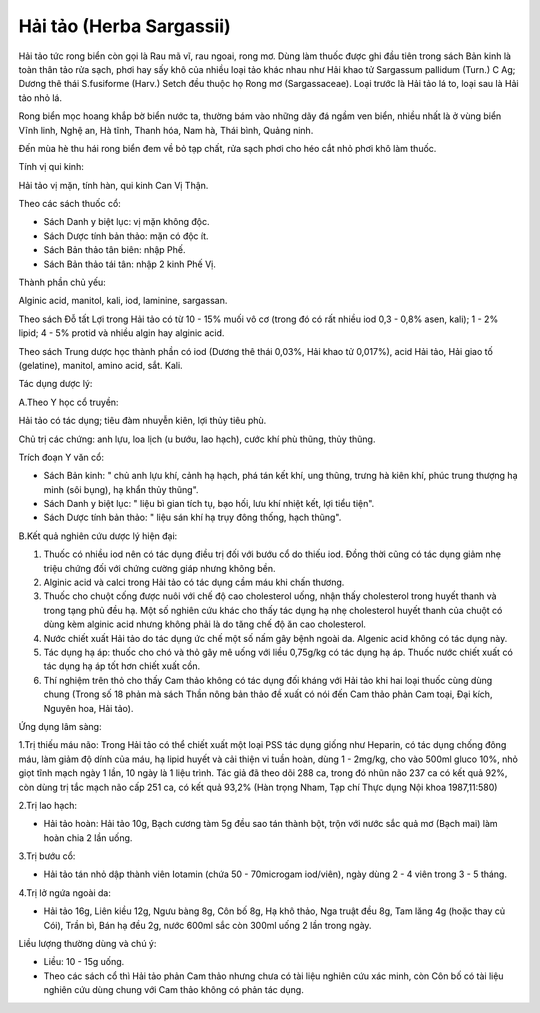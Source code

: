 .. _plants_hai_tao:

Hải tảo (Herba Sargassii)
#########################

Hải tảo tức rong biển còn gọi là Rau mã vĩ, rau ngoai, rong mơ. Dùng làm
thuốc được ghi đầu tiên trong sách Bản kinh là toàn thân tảo rửa sạch,
phơi hay sấy khô của nhiều loại tảo khác nhau như Hải khao tử Sargassum
pallidum (Turn.) C Ag; Dương thê thái S.fusiforme (Harv.) Setch đều
thuộc họ Rong mơ (Sargassaceae). Loại trước là Hải tảo lá to, loại sau
là Hải tảo nhỏ lá.

Rong biển mọc hoang khắp bờ biển nước ta, thường bám vào những dãy đá
ngầm ven biển, nhiều nhất là ở vùng biển Vĩnh linh, Nghệ an, Hà tĩnh,
Thanh hóa, Nam hà, Thái bình, Quảng ninh.

Đến mùa hè thu hái rong biển đem về bỏ tạp chất, rửa sạch phơi cho héo
cắt nhỏ phơi khô làm thuốc.

Tính vị qui kinh:

Hải tảo vị mặn, tính hàn, qui kinh Can Vị Thận.

Theo các sách thuốc cổ:

-  Sách Danh y biệt lục: vị mặn không độc.
-  Sách Dược tính bản thảo: mặn có độc ít.
-  Sách Bản thảo tân biên: nhập Phế.
-  Sách Bản thảo tái tân: nhập 2 kinh Phế Vị.

Thành phần chủ yếu:

Alginic acid, manitol, kali, iod, laminine, sargassan.

Theo sách Đỗ tất Lợi trong Hải tảo có từ 10 - 15% muối vô cơ (trong đó
có rất nhiều iod 0,3 - 0,8% asen, kali); 1 - 2% lipid; 4 - 5% protid và
nhiều algin hay alginic acid.

Theo sách Trung dược học thành phần có iod (Dương thê thái 0,03%, Hải
khao tử 0,017%), acid Hải tảo, Hải giao tố (gelatine), manitol, amino
acid, sắt. Kali.

Tác dụng dược lý:

A.Theo Y học cổ truyền:

Hải tảo có tác dụng; tiêu đàm nhuyễn kiên, lợi thủy tiêu phù.

Chủ trị các chứng: anh lựu, loa lịch (u bướu, lao hạch), cước khí phù
thũng, thủy thũng.

Trích đoạn Y văn cổ:

-  Sách Bản kinh: " chủ anh lựu khí, cảnh hạ hạch, phá tán kết khí, ung
   thũng, trưng hà kiên khí, phúc trung thượng hạ minh (sôi bụng), hạ
   khẩn thủy thũng".
-  Sách Danh y biệt lục: " liệu bì gian tích tụ, bạo hối, lưu khí nhiệt
   kết, lợi tiểu tiện".
-  Sách Dược tính bản thảo: " liệu sán khí hạ trụy đông thống, hạch
   thũng".

B.Kết quả nghiên cứu dược lý hiện đại:

#. Thuốc có nhiều iod nên có tác dụng điều trị đối với bướu cổ do thiếu
   iod. Đồng thời cũng có tác dụng giảm nhẹ triệu chứng đối với chứng
   cường giáp nhưng không bền.
#. Alginic acid và calci trong Hải tảo có tác dụng cầm máu khi chấn
   thương.
#. Thuốc cho chuột cống được nuôi với chế độ cao cholesterol uống, nhận
   thấy cholesterol trong huyết thanh và trong tạng phủ đều hạ. Một số
   nghiên cứu khác cho thấy tác dụng hạ nhẹ cholesterol huyết thanh của
   chuột có dùng kèm alginic acid nhưng không phải là do tăng chế độ ăn
   cao cholesterol.
#. Nước chiết xuất Hải tảo do tác dụng ức chế một số nấm gây bệnh ngoài
   da. Algenic acid không có tác dụng này.
#. Tác dụng hạ áp: thuốc cho chó và thỏ gây mê uống với liều 0,75g/kg có
   tác dụng hạ áp. Thuốc nước chiết xuất có tác dụng hạ áp tốt hơn chiết
   xuất cồn.
#. Thí nghiệm trên thỏ cho thấy Cam thảo không có tác dụng đối kháng với
   Hải tảo khi hai loại thuốc cùng dùng chung (Trong số 18 phản mà sách
   Thần nông bản thảo đề xuất có nói đến Cam thảo phản Cam toại, Đại
   kích, Nguyên hoa, Hải tảo).

Ứng dụng lâm sàng:

1.Trị thiếu máu não: Trong Hải tảo có thể chiết xuất một loại PSS tác
dụng giống như Heparin, có tác dụng chống đông máu, làm giảm độ dính của
máu, hạ lipid huyết và cải thiện vi tuần hoàn, dùng 1 - 2mg/kg, cho vào
500ml gluco 10%, nhỏ giọt tĩnh mạch ngày 1 lần, 10 ngày là 1 liệu trình.
Tác giả đã theo dõi 288 ca, trong đó nhũn não 237 ca có kết quả 92%, còn
dùng trị tắc mạch não cấp 251 ca, có kết quả 93,2% (Hàn trọng Nham, Tạp
chí Thực dụng Nội khoa 1987,11:580)

2.Trị lao hạch:

-  Hải tảo hoàn: Hải tảo 10g, Bạch cương tàm 5g đều sao tán thành bột,
   trộn với nước sắc quả mơ (Bạch mai) làm hoàn chia 2 lần uống.

3.Trị bướu cổ:

-  Hải tảo tán nhỏ dập thành viên Iotamin (chứa 50 - 70microgam
   iod/viên), ngày dùng 2 - 4 viên trong 3 - 5 tháng.

4.Trị lở ngứa ngoài da:

-  Hải tảo 16g, Liên kiều 12g, Ngưu bàng 8g, Côn bố 8g, Hạ khô thảo, Nga
   truật đều 8g, Tam lăng 4g (hoặc thay củ Cói), Trần bì, Bán hạ đều 2g,
   nước 600ml sắc còn 300ml uống 2 lần trong ngày.

Liều lượng thường dùng và chú ý:

-  Liều: 10 - 15g uống.
-  Theo các sách cổ thì Hải tảo phản Cam thảo nhưng chưa có tài liệu
   nghiên cứu xác minh, còn Côn bố có tài liệu nghiên cứu dùng chung với
   Cam thảo không có phản tác dụng.

 

..  image:: HAITAO.JPG
   :width: 50px
   :height: 50px
   :target: HAITAO_.HTM

